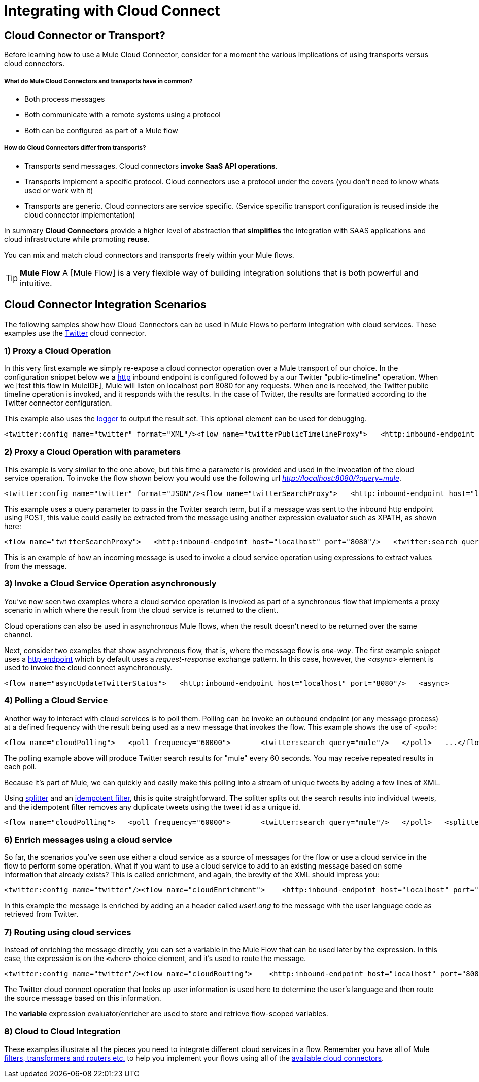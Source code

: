 = Integrating with Cloud Connect

== Cloud Connector or Transport?

Before learning how to use a Mule Cloud Connector, consider for a moment the various implications of using transports versus cloud connectors.

===== What do Mule Cloud Connectors and transports have in common?

* Both process messages
* Both communicate with a remote systems using a protocol
* Both can be configured as part of a Mule flow

===== How do Cloud Connectors differ from transports?

* Transports send messages. Cloud connectors *invoke SaaS API operations*.
* Transports implement a specific protocol. Cloud connectors use a protocol under the covers (you don't need to know whats used or work with it)
* Transports are generic. Cloud connectors are service specific. (Service specific transport configuration is reused inside the cloud connector implementation)

In summary *Cloud Connectors* provide a higher level of abstraction that *simplifies* the integration with SAAS applications and cloud infrastructure while promoting *reuse*.

You can mix and match cloud connectors and transports freely within your Mule flows.

[TIP]
*Mule Flow* A [Mule Flow] is a very flexible way of building integration solutions that is both powerful and intuitive.

== Cloud Connector Integration Scenarios

The following samples show how Cloud Connectors can be used in Mule Flows to perform integration with cloud services. These examples use the link:/documentation-3.2/display/32X/Twitter[Twitter] cloud connector.

=== 1) Proxy a Cloud Operation

In this very first example we simply re-expose a cloud connector operation over a Mule transport of our choice. In the configuration snippet below we a link:/documentation-3.2/display/32X/HTTP+Transport+Reference[http] inbound endpoint is configured followed by a our Twitter "public-timeline" operation. When we [test this flow in MuleIDE], Mule will listen on localhost port 8080 for any requests. When one is received, the Twitter public timeline operation is invoked, and it responds with the results. In the case of Twitter, the results are formatted according to the Twitter connector configuration.

This example also uses the link:/documentation-3.2/display/32X/Logger+Element+for+Flows[logger] to output the result set. This optional element can be used for debugging.

[source]
----
<twitter:config name="twitter" format="XML"/><flow name="twitterPublicTimelineProxy">   <http:inbound-endpoint host="localhost" port="8080"/>   <twitter:public-timeline/>   <logger message="#[payload]" level="INFO"/></flow>
----

=== 2) Proxy a Cloud Operation with parameters

This example is very similar to the one above, but this time a parameter is provided and used in the invocation of the cloud service operation. To invoke the flow shown below you would use the following url _http://localhost:8080/?query=mule_.

[source]
----
<twitter:config name="twitter" format="JSON"/><flow name="twitterSearchProxy">   <http:inbound-endpoint host="localhost" port="8080"/>   <twitter:search query="#[header:INBOUND:query]"/>   <logger message="#[payload]" level="INFO"/></flow>
----

This example uses a query parameter to pass in the Twitter search term, but if a message was sent to the inbound http endpoint using POST, this value could easily be extracted from the message using another expression evaluator such as XPATH, as shown here:

[source]
----
<flow name="twitterSearchProxy">   <http:inbound-endpoint host="localhost" port="8080"/>   <twitter:search query="#[xpath:/my/element/with/query]"/></flow>
----

This is an example of how an incoming message is used to invoke a cloud service operation using expressions to extract values from the message.

=== 3) Invoke a Cloud Service Operation asynchronously

You've now seen two examples where a cloud service operation is invoked as part of a synchronous flow that implements a proxy scenario in which where the result from the cloud service is returned to the client.

Cloud operations can also be used in asynchronous Mule flows, when the result doesn't need to be returned over the same channel.

Next, consider two examples that show asynchronous flow, that is, where the message flow is _one-way_. The first example snippet uses a link:/documentation-3.2/display/32X/HTTP+Transport+Reference[http endpoint] which by default uses a _request-response_ exchange pattern. In this case, however, the _<async>_ element is used to invoke the cloud connect asynchronously.

[source]
----
<flow name="asyncUpdateTwitterStatus">   <http:inbound-endpoint host="localhost" port="8080"/>   <async>       <twitter:update-stats status="#[json:/node/with/status]"/>   </async></flow>The second example shows the use of a [JMS endpoint|MULE3USER:JMS Transport] to receive new statuses from a JMS queue.  JMS endpoints are _one-way_ by default, meaning therefore, you don't need to use the _<async>_ element here.{code:xml}<flow name="asyncUpdateTwitterStatus">   <jms:inbound-endpoint queue="twitterStatusQueue/>   <twitter:update-stats status="#[xpath:/element/with/status]"/></flow>
----

=== 4) Polling a Cloud Service

Another way to interact with cloud services is to poll them. Polling can be invoke an outbound endpoint (or any message process) at a defined frequency with the result being used as a new message that invokes the flow. This example shows the use of _<poll>_:

[source]
----
<flow name="cloudPolling">   <poll frequency="60000">       <twitter:search query="mule"/>   </poll>   ...</flow>
----

The polling example above will produce Twitter search results for "mule" every 60 seconds. You may receive repeated results in each poll.

Because it's part of Mule, we can quickly and easily make this polling into a stream of unique tweets by adding a few lines of XML.

Using link:/documentation-3.2/display/32X/Message+Splitting+and+Aggregation[splitter] and an link:/documentation-3.2/display/32X/Message+Sources+and+Message+Processors[idempotent filter], this is quite straightforward. The splitter splits out the search results into individual tweets, and the idempotent filter removes any duplicate tweets using the tweet id as a unique id.

[source]
----
<flow name="cloudPolling">   <poll frequency="60000">       <twitter:search query="mule"/>   </poll>   <splitter evaluator="json" expression="results" />   <idempotent-message-filter idExpression="#[json:id]"/>   <logger message="@#[json:from_user] - #[json:text]" level="INFO" /></flow>
----

=== 6) Enrich messages using a cloud service

So far, the scenarios you've seen use either a cloud service as a source of messages for the flow or use a cloud service in the flow to perform some operation. What if you want to use a cloud service to add to an existing message based on some information that already exists? This is called enrichment, and again, the brevity of the XML should impress you:

[source]
----
<twitter:config name="twitter"/><flow name="cloudEnrichment">    <http:inbound-endpoint host="localhost" port="8080"/>    <enricher target="#[header:userLang] source="#[json:lang]>        <twitter:user screenName="#[xpath:/element/with/screenName]"/>    </enricher>    <http:outbound-endpoint host=".." port=""/></flow>
----

In this example the message is enriched by adding an a header called _userLang_ to the message with the user language code as retrieved from Twitter.

=== 7) Routing using cloud services

Instead of enriching the message directly, you can set a variable in the Mule Flow that can be used later by the expression. In this case, the expression is on the `<when>` choice element, and it's used to route the message.

[source]
----
<twitter:config name="twitter"/><flow name="cloudRouting">    <http:inbound-endpoint host="localhost" port="8080"/>    <enricher target="#[variable:userLang] source="#[json:lang]>        <twitter:user screenName="#[xpath:/element/with/screenName]"/>    </enricher>    <choice>        <when evaluator="variable" expression="userLang=en">            ..        </when>        <when evaluator="variable" expression="userLang=es">            ..        </when>        <otherwise>            ..        </otherwise>    </choice></flow>
----

The Twitter cloud connect operation that looks up user information is used here to determine the user's language and then route the source message based on this information.

The *variable* expression evaluator/enricher are used to store and retrieve flow-scoped variables.

=== 8) Cloud to Cloud Integration

These examples illustrate all the pieces you need to integrate different cloud services in a flow. Remember you have all of Mule link:/documentation-3.2/display/32X/Message+Sources+and+Message+Processors[filters, transformers and routers etc.] to help you implement your flows using all of the http://www.mulesoft.org/muleforge/connectors[available cloud connectors].
